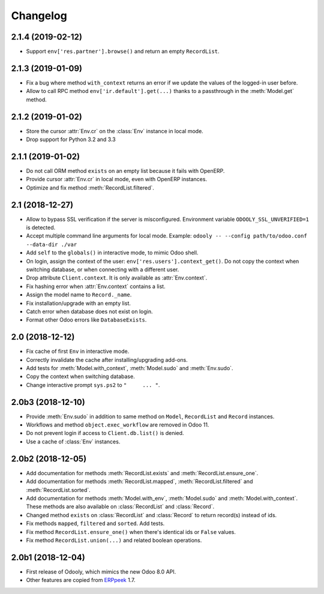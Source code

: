 Changelog
---------


2.1.4 (2019-02-12)
~~~~~~~~~~~~~~~~~~

* Support ``env['res.partner'].browse()`` and return an empty
  ``RecordList``.


2.1.3 (2019-01-09)
~~~~~~~~~~~~~~~~~~

* Fix a bug where method ``with_context`` returns an error if we update
  the values of the logged-in user before.

* Allow to call RPC method ``env['ir.default'].get(...)`` thanks to a
  passthrough in the :meth:`Model.get` method.


2.1.2 (2019-01-02)
~~~~~~~~~~~~~~~~~~

* Store the cursor :attr:`Env.cr` on the :class:`Env` instance
  in local mode.

* Drop support for Python 3.2 and 3.3


2.1.1 (2019-01-02)
~~~~~~~~~~~~~~~~~~

* Do not call ORM method ``exists`` on an empty list because it fails
  with OpenERP.

* Provide cursor :attr:`Env.cr` in local mode, even with OpenERP
  instances.

* Optimize and fix method :meth:`RecordList.filtered`.


2.1 (2018-12-27)
~~~~~~~~~~~~~~~~

* Allow to bypass SSL verification if the server is misconfigured.
  Environment variable ``ODOOLY_SSL_UNVERIFIED=1`` is detected.

* Accept multiple command line arguments for local mode. Example:
  ``odooly -- --config path/to/odoo.conf --data-dir ./var``

* Add ``self`` to the ``globals()`` in interactive mode, to mimic
  Odoo shell.

* On login, assign the context of the user:
  ``env['res.users'].context_get()``.  Do not copy the context when
  switching database, or when connecting with a different user.

* Drop attribute ``Client.context``.  It is only available as
  :attr:`Env.context`.

* Fix hashing error when :attr:`Env.context` contains a list.

* Assign the model name to ``Record._name``.

* Fix installation/upgrade with an empty list.

* Catch error when database does not exist on login.

* Format other Odoo errors like ``DatabaseExists``.


2.0 (2018-12-12)
~~~~~~~~~~~~~~~~

* Fix cache of first ``Env`` in interactive mode.

* Correctly invalidate the cache after installing/upgrading add-ons.

* Add tests for :meth:`Model.with_context`, :meth:`Model.sudo` and
  :meth:`Env.sudo`.

* Copy the context when switching database.

* Change interactive prompt ``sys.ps2`` to ``"     ... "``.


2.0b3 (2018-12-10)
~~~~~~~~~~~~~~~~~~

* Provide :meth:`Env.sudo` in addition to same method on ``Model``,
  ``RecordList`` and ``Record`` instances.

* Workflows and method ``object.exec_workflow`` are removed in Odoo 11.

* Do not prevent login if access to ``Client.db.list()`` is denied.

* Use a cache of :class:`Env` instances.


2.0b2 (2018-12-05)
~~~~~~~~~~~~~~~~~~

* Add documentation for methods :meth:`RecordList.exists` and
  :meth:`RecordList.ensure_one`.

* Add documentation for methods :meth:`RecordList.mapped`,
  :meth:`RecordList.filtered` and :meth:`RecordList.sorted`.

* Add documentation for methods :meth:`Model.with_env`,
  :meth:`Model.sudo` and :meth:`Model.with_context`.  These methods
  are also available on :class:`RecordList` and :class:`Record`.

* Changed method ``exists`` on :class:`RecordList` and :class:`Record`
  to return record(s) instead of ids.

* Fix methods ``mapped``, ``filtered`` and ``sorted``. Add tests.

* Fix method ``RecordList.ensure_one()`` when there's identical ids
  or ``False`` values.

* Fix method ``RecordList.union(...)`` and related boolean operations.


2.0b1 (2018-12-04)
~~~~~~~~~~~~~~~~~~

* First release of Odooly, which mimics the new Odoo 8.0 API.

* Other features are copied from `ERPpeek
  <https://github.com/tinyerp/erppeek>`__ 1.7.
